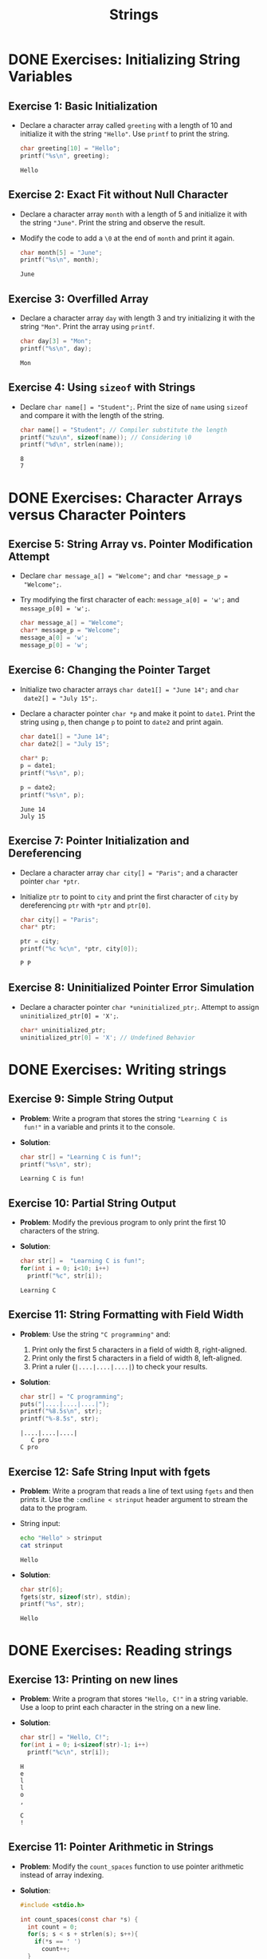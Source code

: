 #+title: Strings
#+STARTUP:overview hideblocks indent
#+OPTIONS: toc:nil num:nil ^:nil
#+PROPERTY: header-args:C :main yes :includes <stdio.h> <stdlib.h> <string.h> <time.h> :results output :exports both :comments none :noweb yes
* DONE Exercises: Initializing String Variables

** Exercise 1: Basic Initialization

- Declare a character array called =greeting= with a length of 10 and
  initialize it with the string ="Hello"=. Use =printf= to print the
  string.

  #+begin_src C
    char greeting[10] = "Hello";
    printf("%s\n", greeting);
  #+end_src

  #+RESULTS:
  : Hello

** Exercise 2: Exact Fit without Null Character

- Declare a character array =month= with a length of 5 and initialize it
  with the string ="June"=. Print the string and observe the result.

- Modify the code to add a =\0= at the end of =month= and print it again.

  #+begin_src C
    char month[5] = "June";
    printf("%s\n", month);
  #+end_src

  #+RESULTS:
  : June

** Exercise 3: Overfilled Array

- Declare a character array =day= with length 3 and try initializing it
  with the string ="Mon"=. Print the array using =printf=.

  #+begin_src C
    char day[3] = "Mon";
    printf("%s\n", day);
  #+end_src

  #+RESULTS:
  : Mon

** Exercise 4: Using =sizeof= with Strings
- Declare =char name[] = "Student";=. Print the size of =name= using
  =sizeof= and compare it with the length of the string.

  #+begin_src C
    char name[] = "Student"; // Compiler substitute the length
    printf("%zu\n", sizeof(name)); // Considering \0
    printf("%d\n", strlen(name));
  #+end_src

  #+RESULTS:
  : 8
  : 7

* DONE Exercises: Character Arrays versus Character Pointers

** Exercise 5: String Array vs. Pointer Modification Attempt
- Declare =char message_a[] = "Welcome";= and =char *message_p =
  "Welcome";=.

- Try modifying the first character of each: =message_a[0] = 'w';= and
  =message_p[0] = 'w';=.

  #+begin_src C
    char message_a[] = "Welcome";
    char* message_p = "Welcome";
    message_a[0] = 'w';
    message_p[0] = 'w';
  #+end_src

  #+RESULTS:

** Exercise 6: Changing the Pointer Target

- Initialize two character arrays =char date1[] = "June 14";= and =char
  date2[] = "July 15";=.

- Declare a character pointer =char *p= and make it point to
  =date1=. Print the string using =p=, then change =p= to point to =date2= and
  print again.

  #+begin_src C
    char date1[] = "June 14";
    char date2[] = "July 15";
  
    char* p;
    p = date1;
    printf("%s\n", p);

    p = date2;
    printf("%s\n", p);
  #+end_src

  #+RESULTS:
  : June 14
  : July 15

** Exercise 7: Pointer Initialization and Dereferencing

- Declare a character array =char city[] = "Paris";= and a character
  pointer =char *ptr=.

- Initialize =ptr= to point to =city= and print the first character of
  =city= by dereferencing =ptr= with =*ptr= and =ptr[0]=.

  #+begin_src C
  char city[] = "Paris"; 
  char* ptr;

  ptr = city;
  printf("%c %c\n", *ptr, city[0]);
  #+end_src

  #+RESULTS:
  : P P

** Exercise 8: Uninitialized Pointer Error Simulation

- Declare a character pointer =char *uninitialized_ptr;=. Attempt to
  assign =uninitialized_ptr[0] = 'X';=.

  #+begin_src C
  char* uninitialized_ptr;
  uninitialized_ptr[0] = 'X'; // Undefined Behavior
  #+end_src

  #+RESULTS:

* DONE Exercises: Writing strings

** Exercise 9: Simple String Output

- *Problem*: Write a program that stores the string ="Learning C is
  fun!"= in a variable and prints it to the console.

- *Solution*:
  #+begin_src C
  char str[] = "Learning C is fun!";
  printf("%s\n", str);
  #+end_src

  #+RESULTS:
  : Learning C is fun!

** Exercise 10: Partial String Output

- *Problem*: Modify the previous program to only print the first 10
  characters of the string.

- *Solution*:
  #+begin_src C
    char str[] =  "Learning C is fun!";
    for(int i = 0; i<10; i++)
      printf("%c", str[i]);
  #+end_src

  #+RESULTS:
  : Learning C

** Exercise 11: String Formatting with Field Width
  - *Problem*: Use the string ="C programming"= and:
    1. Print only the first 5 characters in a field of width 8,
       right-aligned.
    2. Print only the first 5 characters in a field of width 8,
       left-aligned.
    3. Print a ruler (=|....|....|....|=) to check your results.

  - *Solution*:
    #+begin_src C
      char str[] = "C programming";
      puts("|....|....|....|");
      printf("%8.5s\n", str);
      printf("%-8.5s", str);
    #+end_src

    #+RESULTS:
    : |....|....|....|
    :    C pro
    : C pro

** Exercise 12: Safe String Input with fgets

- *Problem*: Write a program that reads a line of text using =fgets= and
  then prints it. Use the =:cmdline < strinput= header argument to
  stream the data to the program.

- String input:
  #+begin_src bash :results output
    echo "Hello" > strinput
    cat strinput
  #+end_src

  #+RESULTS:
  : Hello

- *Solution*:
  #+begin_src C :cmdline < strinput
    char str[6];
    fgets(str, sizeof(str), stdin);
    printf("%s", str);
  #+end_src

  #+RESULTS:
  : Hello

* DONE Exercises: Reading strings

** Exercise 13: Printing on new lines

- *Problem*: Write a program that stores ="Hello, C!"= in a string
  variable. Use a loop to print each character in the string on a
  new line.

- *Solution*:

  #+begin_src C
    char str[] = "Hello, C!";
    for(int i = 0; i<sizeof(str)-1; i++)
      printf("%c\n", str[i]);
  #+end_src

  #+RESULTS:
  : H
  : e
  : l
  : l
  : o
  : ,
  :  
  : C
  : !

** Exercise 11: Pointer Arithmetic in Strings

- *Problem*: Modify the =count_spaces= function to use pointer arithmetic
  instead of array indexing.
  
- *Solution*:
  #+begin_src C
    #include <stdio.h>

    int count_spaces(const char *s) {
      int count = 0;
      for(s; s < s + strlen(s); s++){
        if(*s == ' ')
          count++;
      }
      return count;
    }

    int main() {
      char str[] = "Can you count spaces?";
      printf("Spaces in \"%s\" = %d\n", str, count_spaces(str));
      return 0;
    }
  #+end_src

  #+RESULTS:
  : Spaces in "Can you count spaces?" = 3

** Exercise 12: Exploring scanf and Strings
- *Problem*: Write a program that reads a word using =scanf= and prints
  it. Modify the program to only allow up to 10 characters to be read.

- *Solution*:
#+begin_src bash 
  echo "helloooo" > hi
  cat hi
#+end_src

#+RESULTS:
: helloooo

#+begin_src C :cmdline < hi
  int main(){
    char str[10];

    scanf("%s", str);

    printf("%s", str);

  }
#+end_src

#+RESULTS:
: helloooo

* DONE Exercise: Pointer and string literal argument call

Modify =count_spaces= function call with pointer variable and with string literal.

- Function call with pointer variable:
  #+begin_src C
    int count_spaces(const char *s) // const prevents modification of
    // whatever s points to but not s itself
    {
      int count = 0;
      for ( ; *s != '\0'; s++) // no need for start index counter
        if (*s == ' ')
          count++;
      return count;
    }

    int main(void)
    {
      char* str = "Are we having fun?";
      // str decays to pointer to str[0] upon function call
      printf("Spaces in \"%s\" = %d\n", str, count_spaces(str));
      return 0;
    }
  #+end_src

  #+RESULTS:
  : Spaces in "Are we having fun?" = 3

- Function call with string literal:
  #+begin_src C
    int count_spaces(const char *s) // const prevents modification of
    // whatever s points to but not s itself
    {
      int count = 0;
      for ( ; *s != '\0'; s++) // no need for start index counter
        if (*s == ' ')
          count++;
      return count;
    }

    int main(void)
    {
      // str decays to pointer to str[0] upon function call
      printf("Spaces in \"%s\" = %d\n", "How are you?", count_spaces("How are you?"));
      return 0;
    }
  #+end_src

  #+RESULTS:
  : Spaces in "How are you?" = 2

 


